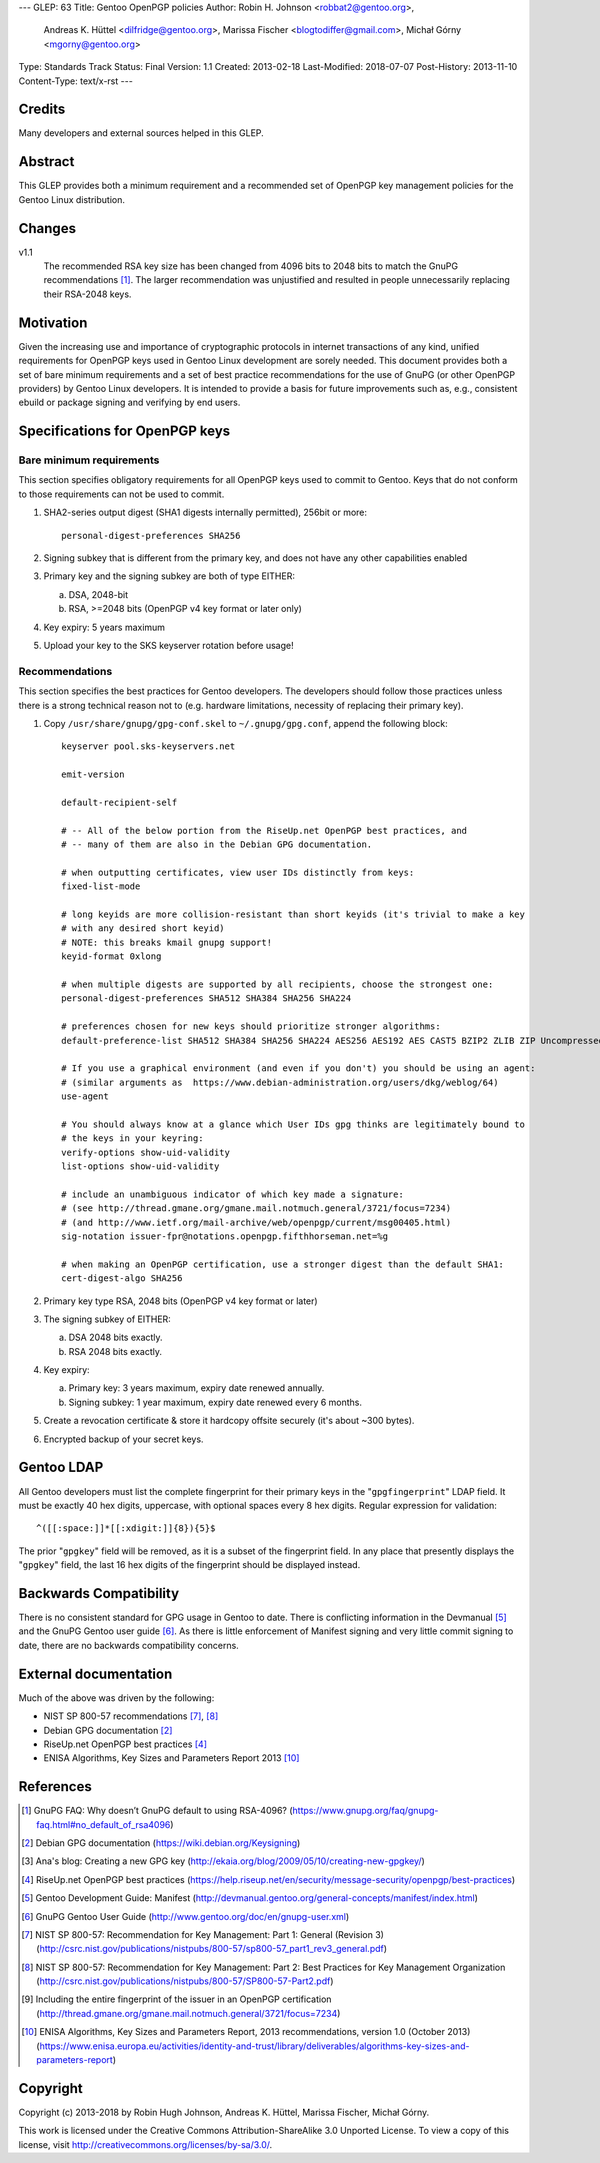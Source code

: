 ---
GLEP: 63
Title: Gentoo OpenPGP policies
Author: Robin H. Johnson <robbat2@gentoo.org>,
        Andreas K. Hüttel <dilfridge@gentoo.org>,
        Marissa Fischer <blogtodiffer@gmail.com>,
        Michał Górny <mgorny@gentoo.org>
Type: Standards Track
Status: Final
Version: 1.1
Created: 2013-02-18
Last-Modified: 2018-07-07
Post-History: 2013-11-10
Content-Type: text/x-rst
---

Credits
=======

Many developers and external sources helped in this GLEP.

Abstract
========

This GLEP provides both a minimum requirement and a recommended set of
OpenPGP key management policies for the Gentoo Linux distribution.

Changes
=======

v1.1
  The recommended RSA key size has been changed from 4096 bits
  to 2048 bits to match the GnuPG recommendations [#GNUPG-FAQ-11-4]_.
  The larger recommendation was unjustified and resulted in people
  unnecessarily replacing their RSA-2048 keys.

Motivation
==========

Given the increasing use and importance of cryptographic protocols in internet
transactions of any kind, unified requirements for OpenPGP keys used in Gentoo
Linux development are sorely needed.  This document provides both a set of
bare minimum requirements and a set of best practice recommendations for
the use of GnuPG (or other OpenPGP providers) by Gentoo Linux developers.
It is intended to provide a basis for future improvements such as, e.g.,
consistent ebuild or package signing and verifying by end users.

Specifications for OpenPGP keys
===============================

Bare minimum requirements
-------------------------
This section specifies obligatory requirements for all OpenPGP keys used
to commit to Gentoo. Keys that do not conform to those requirements can
not be used to commit.

1. SHA2-series output digest (SHA1 digests internally permitted),
   256bit or more::

       personal-digest-preferences SHA256

2. Signing subkey that is different from the primary key, and does not
   have any other capabilities enabled

3. Primary key and the signing subkey are both of type EITHER:

   a. DSA, 2048-bit

   b. RSA, >=2048 bits (OpenPGP v4 key format or later only)

4. Key expiry: 5 years maximum

5. Upload your key to the SKS keyserver rotation before usage!

Recommendations
---------------
This section specifies the best practices for Gentoo developers.
The developers should follow those practices unless there is a strong
technical reason not to (e.g. hardware limitations, necessity of replacing
their primary key).

1. Copy ``/usr/share/gnupg/gpg-conf.skel`` to ``~/.gnupg/gpg.conf``, append
   the following block::

       keyserver pool.sks-keyservers.net

       emit-version

       default-recipient-self

       # -- All of the below portion from the RiseUp.net OpenPGP best practices, and
       # -- many of them are also in the Debian GPG documentation.

       # when outputting certificates, view user IDs distinctly from keys:
       fixed-list-mode

       # long keyids are more collision-resistant than short keyids (it's trivial to make a key
       # with any desired short keyid)
       # NOTE: this breaks kmail gnupg support!
       keyid-format 0xlong

       # when multiple digests are supported by all recipients, choose the strongest one:
       personal-digest-preferences SHA512 SHA384 SHA256 SHA224

       # preferences chosen for new keys should prioritize stronger algorithms:
       default-preference-list SHA512 SHA384 SHA256 SHA224 AES256 AES192 AES CAST5 BZIP2 ZLIB ZIP Uncompressed

       # If you use a graphical environment (and even if you don't) you should be using an agent:
       # (similar arguments as  https://www.debian-administration.org/users/dkg/weblog/64)
       use-agent

       # You should always know at a glance which User IDs gpg thinks are legitimately bound to
       # the keys in your keyring:
       verify-options show-uid-validity
       list-options show-uid-validity

       # include an unambiguous indicator of which key made a signature:
       # (see http://thread.gmane.org/gmane.mail.notmuch.general/3721/focus=7234)
       # (and http://www.ietf.org/mail-archive/web/openpgp/current/msg00405.html)
       sig-notation issuer-fpr@notations.openpgp.fifthhorseman.net=%g

       # when making an OpenPGP certification, use a stronger digest than the default SHA1:
       cert-digest-algo SHA256

2. Primary key type RSA, 2048 bits (OpenPGP v4 key format or later)

3. The signing subkey of EITHER:

   a. DSA 2048 bits exactly.

   b. RSA 2048 bits exactly.

4. Key expiry:

   a. Primary key: 3 years maximum, expiry date renewed annually.

   b. Signing subkey: 1 year maximum, expiry date renewed every 6 months.

5. Create a revocation certificate & store it hardcopy offsite securely
   (it's about ~300 bytes).

6. Encrypted backup of your secret keys.

Gentoo LDAP
===========

All Gentoo developers must list the complete fingerprint for their primary
keys in the "``gpgfingerprint``" LDAP field. It must be exactly 40 hex digits,
uppercase, with optional spaces every 8 hex digits. Regular expression for
validation::

    ^([[:space:]]*[[:xdigit:]]{8}){5}$

The prior "``gpgkey``" field will be removed, as it is a subset
of the fingerprint field. In any place that presently displays
the "``gpgkey``" field, the last 16 hex digits of the fingerprint should
be displayed instead.

Backwards Compatibility
=======================

There is no consistent standard for GPG usage in Gentoo to date. There is
conflicting information in the Devmanual [#DEVMANUAL-MANIFEST]_ and the GnuPG
Gentoo user guide [#GNUPG-USER]_. As there is little enforcement of Manifest
signing and very little commit signing to date, there are no backwards
compatibility concerns.

External documentation
======================

Much of the above was driven by the following:

* NIST SP 800-57 recommendations [#NISTSP800571]_, [#NISTSP800572]_

* Debian GPG documentation [#DEBIANGPG]_

* RiseUp.net OpenPGP best practices [#RISEUP]_

* ENISA Algorithms, Key Sizes and Parameters Report 2013 [#ENISA2013]_

References
==========

.. [#GNUPG-FAQ-11-4] GnuPG FAQ: Why doesn’t GnuPG default to using RSA-4096?
   (https://www.gnupg.org/faq/gnupg-faq.html#no_default_of_rsa4096)

.. [#DEBIANGPG] Debian GPG documentation
   (https://wiki.debian.org/Keysigning)

.. [#EKAIA] Ana's blog: Creating a new GPG key
   (http://ekaia.org/blog/2009/05/10/creating-new-gpgkey/)

.. [#RISEUP] RiseUp.net OpenPGP best practices
   (https://help.riseup.net/en/security/message-security/openpgp/best-practices)

.. [#DEVMANUAL-MANIFEST] Gentoo Development Guide: Manifest
   (http://devmanual.gentoo.org/general-concepts/manifest/index.html)

.. [#GNUPG-USER] GnuPG Gentoo User Guide
   (http://www.gentoo.org/doc/en/gnupg-user.xml)

.. [#NISTSP800571] NIST SP 800-57: Recommendation for Key Management:
   Part 1: General (Revision 3)
   (http://csrc.nist.gov/publications/nistpubs/800-57/sp800-57_part1_rev3_general.pdf)

.. [#NISTSP800572] NIST SP 800-57: Recommendation for Key Management:
   Part 2: Best Practices for Key Management Organization
   (http://csrc.nist.gov/publications/nistpubs/800-57/SP800-57-Part2.pdf)

.. [#ISSUER-ANNOTATE] Including the entire fingerprint of the issuer
  in an OpenPGP certification
  (http://thread.gmane.org/gmane.mail.notmuch.general/3721/focus=7234)

.. [#ENISA2013] ENISA Algorithms, Key Sizes and Parameters Report,
   2013 recommendations, version 1.0 (October 2013)
   (https://www.enisa.europa.eu/activities/identity-and-trust/library/deliverables/algorithms-key-sizes-and-parameters-report)

Copyright
=========
Copyright (c) 2013-2018 by Robin Hugh Johnson, Andreas K. Hüttel,
Marissa Fischer, Michał Górny.

This work is licensed under the Creative Commons Attribution-ShareAlike 3.0
Unported License.  To view a copy of this license, visit
http://creativecommons.org/licenses/by-sa/3.0/.
